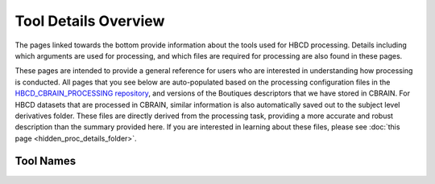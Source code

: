Tool Details Overview
=====================

The pages linked towards the bottom provide information about the tools used
for HBCD processing. Details including which arguments
are used for processing, and which files are required for processing
are also found in these pages.

These pages are intended to provide a general reference for users who are
interested in understanding how processing is conducted. All pages
that you see below are auto-populated based on the processing configuration
files in the `HBCD_CBRAIN_PROCESSING repository <https://github.com/erikglee/HBCD_CBRAIN_PROCESSING>`_,
and versions of the Boutiques descriptors that we have stored in CBRAIN.
For HBCD datasets that are processed in CBRAIN, similar information is
also automatically saved out to the subject level derivatives folder. These files
are directly derived from the processing task, providing a more accurate and robust
description than the summary provided here. If you are interested in learning
about these files, please see :doc:`this page <hidden_proc_details_folder>`. 


Tool Names
~~~~~~~~~~